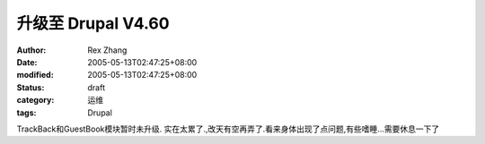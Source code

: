 
升级至 Drupal V4.60
################################


:author: Rex Zhang
:date: 2005-05-13T02:47:25+08:00
:modified: 2005-05-13T02:47:25+08:00
:status: draft
:category: 运维
:tags: Drupal


TrackBack和GuestBook模块暂时未升级.
实在太累了.,改天有空再弄了.看来身体出现了点问题,有些嗜睡...需要休息一下了
